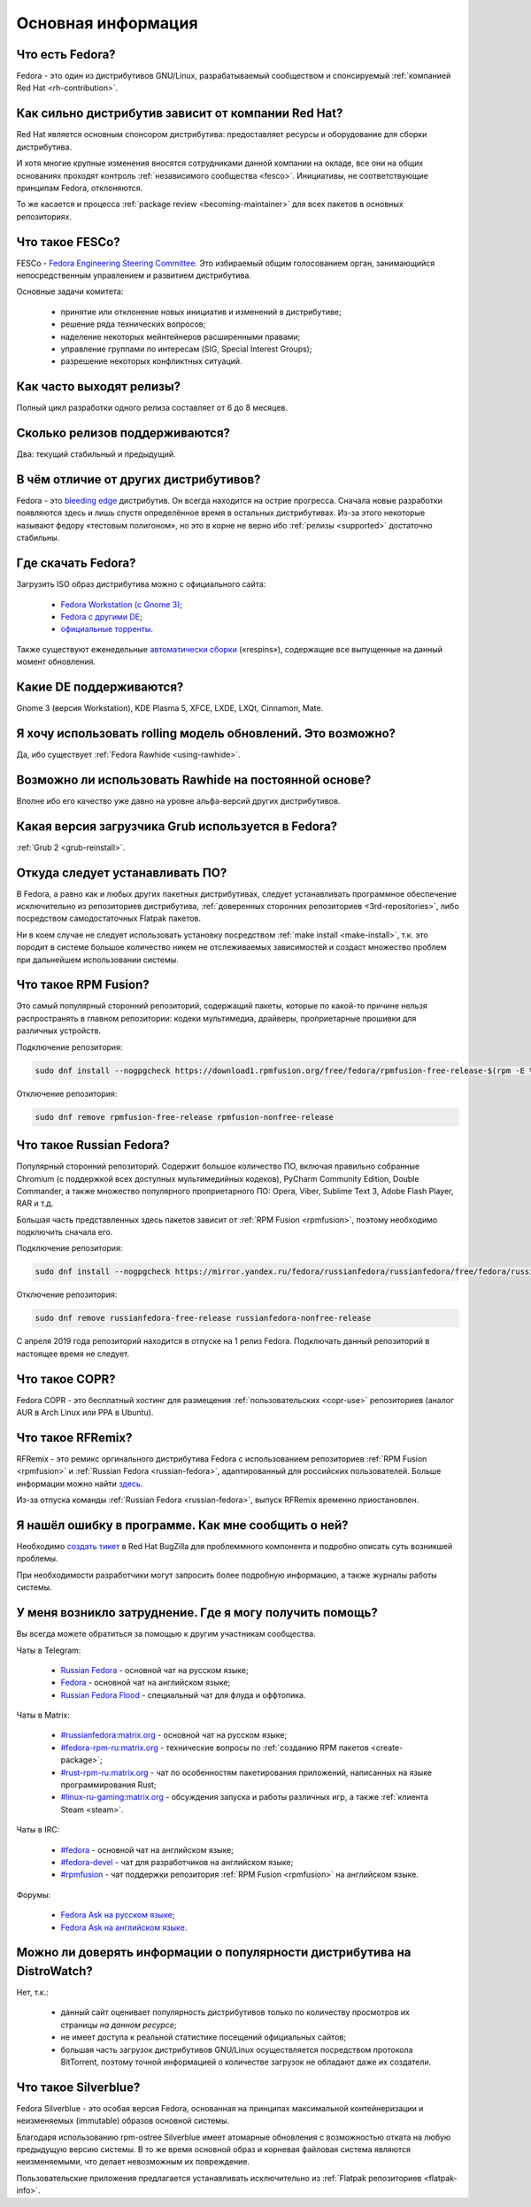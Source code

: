 .. Fedora-Faq-Ru (c) 2018 - 2019, EasyCoding Team and contributors
.. 
.. Fedora-Faq-Ru is licensed under a
.. Creative Commons Attribution-ShareAlike 4.0 International License.
.. 
.. You should have received a copy of the license along with this
.. work. If not, see <https://creativecommons.org/licenses/by-sa/4.0/>.
.. _generic:

*******************************
Основная информация
*******************************

.. index:: fedora, information
.. _what-is:

Что есть Fedora?
====================

Fedora - это один из дистрибутивов GNU/Linux, разрабатываемый сообществом и спонсируемый :ref:`компанией Red Hat <rh-contribution>`.

.. index:: fedora, red hat
.. _rh-contribution:

Как сильно дистрибутив зависит от компании Red Hat?
=======================================================

Red Hat является основным спонсором дистрибутива: предоставляет ресурсы и оборудование для сборки дистрибутива.

И хотя многие крупные изменения вносятся сотрудниками данной компании на окладе, все они на общих основаниях проходят контроль :ref:`независимого сообщества <fesco>`. Инициативы, не соответствующие принципам Fedora, отклоняются.

То же касается и процесса :ref:`package review <becoming-maintainer>` для всех пакетов в основных репозиториях.

.. index:: fedora, fesco
.. _fesco:

Что такое FESCo?
===================

FESCo - `Fedora Engineering Steering Committee <https://docs.fedoraproject.org/en-US/fesco/>`__. Это избираемый общим голосованием орган, занимающийся непосредственным управлением и развитием дистрибутива.

Основные задачи комитета:

  * принятие или отклонение новых инициатив и изменений в дистрибутиве;
  * решение ряда технических вопросов;
  * наделение некоторых мейнтейнеров расширенными правами;
  * управление группами по интересам (SIG, Special Interest Groups);
  * разрешение некоторых конфликтных ситуаций.

.. index:: releases, fedora
.. _releases:

Как часто выходят релизы?
============================

Полный цикл разработки одного релиза составляет от 6 до 8 месяцев.

.. index:: releases, fedora
.. _supported:

Сколько релизов поддерживаются?
==================================

Два: текущий стабильный и предыдущий.

.. index:: difference, fedora, bleeding edge, distribution
.. _differences:

В чём отличие от других дистрибутивов?
==========================================

Fedora - это `bleeding edge <https://en.wikipedia.org/wiki/Bleeding_edge_technology>`__ дистрибутив. Он всегда находится на острие прогресса. Сначала новые разработки появляются здесь и лишь спустя определённое время в остальных дистрибутивах. Из-за этого некоторые называют федору «тестовым полигоном», но это в корне не верно ибо :ref:`релизы <supported>` достаточно стабильны.

.. index:: fedora, download, iso, respins
.. _download:

Где скачать Fedora?
======================

Загрузить ISO образ дистрибутива можно с официального сайта:

  * `Fedora Workstation (с Gnome 3) <https://getfedora.org/ru/workstation/download/>`__;
  * `Fedora с другими DE <https://spins.fedoraproject.org/>`__;
  * `официальные торренты <https://torrents.fedoraproject.org/>`__.

Также существуют еженедельные `автоматически сборки <https://dl.fedoraproject.org/pub/alt/live-respins/>`__ («respins»), содержащие все выпущенные на данный момент обновления.

.. index:: de, desktop, environment
.. _de-supported:

Какие DE поддерживаются?
===========================

Gnome 3 (версия Workstation), KDE Plasma 5, XFCE, LXDE, LXQt, Cinnamon, Mate.

.. index:: releases, rolling, fedora, rawhide
.. _rolling-model:

Я хочу использовать rolling модель обновлений. Это возможно?
===============================================================

Да, ибо существует :ref:`Fedora Rawhide <using-rawhide>`.

.. index:: rawhide, rolling, fedora
.. _using-rawhide:

Возможно ли использовать Rawhide на постоянной основе?
=========================================================

Вполне ибо его качество уже давно на уровне альфа-версий других дистрибутивов.

.. index:: boot, grub, loader, boot
.. _grub-loader:

Какая версия загрузчика Grub используется в Fedora?
======================================================

:ref:`Grub 2 <grub-reinstall>`.

.. index:: repository, installation, software
.. _software-installation:

Откуда следует устанавливать ПО?
====================================

В Fedora, а равно как и любых других пакетных дистрибутивах, следует устанавливать программное обеспечение исключительно из репозиториев дистрибутива, :ref:`доверенных сторонних репозиториев <3rd-repositories>`, либо посредством самодостаточных Flatpak пакетов.

Ни в коем случае не следует использовать установку посредством :ref:`make install <make-install>`, т.к. это породит в системе большое количество никем не отслеживаемых зависимостей и создаст множество проблем при дальнейшем использовании системы.

.. index:: repository, rpmfusion, third-party
.. _rpmfusion:

Что такое RPM Fusion?
========================

Это самый популярный сторонний репозиторий, содержащий пакеты, которые по какой-то причине нельзя распространять в главном репозитории: кодеки мультимедиа, драйверы, проприетарные прошивки для различных устройств.

Подключение репозитория:

.. code-block:: text

    sudo dnf install --nogpgcheck https://download1.rpmfusion.org/free/fedora/rpmfusion-free-release-$(rpm -E %fedora).noarch.rpm https://download1.rpmfusion.org/nonfree/fedora/rpmfusion-nonfree-release-$(rpm -E %fedora).noarch.rpm

Отключение репозитория:

.. code-block:: text

    sudo dnf remove rpmfusion-free-release rpmfusion-nonfree-release

.. index:: repository, russianfedora, third-party
.. _russian-fedora:

Что такое Russian Fedora?
============================

Популярный сторонний репозиторий. Содержит большое количество ПО, включая правильно собранные Chromium (с поддержкой всех доступных мультимедийных кодеков), PyCharm Community Edition, Double Commander, а также множество популярного проприетарного ПО: Opera, Viber, Sublime Text 3, Adobe Flash Player, RAR и т.д.

Большая часть представленных здесь пакетов зависит от :ref:`RPM Fusion <rpmfusion>`, поэтому необходимо подключить сначала его.

Подключение репозитория:

.. code-block:: text

    sudo dnf install --nogpgcheck https://mirror.yandex.ru/fedora/russianfedora/russianfedora/free/fedora/russianfedora-free-release-stable.noarch.rpm https://mirror.yandex.ru/fedora/russianfedora/russianfedora/nonfree/fedora/russianfedora-nonfree-release-stable.noarch.rpm

Отключение репозитория:

.. code-block:: text

    sudo dnf remove russianfedora-free-release russianfedora-nonfree-release

С апреля 2019 года репозиторий находится в отпуске на 1 релиз Fedora. Подключать данный репозиторий в настоящее время не следует.

.. index:: repository, copr, overlay, third-party
.. _copr:

Что такое COPR?
==================

Fedora COPR - это бесплатный хостинг для размещения :ref:`пользовательских <copr-use>` репозиториев (аналог AUR в Arch Linux или PPA в Ubuntu).

.. index:: distribution, russianfedora, rfremix
.. _rfremix:

Что такое RFRemix?
======================

RFRemix - это ремикс оргинального дистрибутива Fedora с использованием репозиториев :ref:`RPM Fusion <rpmfusion>` и :ref:`Russian Fedora <russian-fedora>`, адаптированный для российских пользователей. Больше информации можно найти `здесь <https://ru.fedoracommunity.org/stories/rfremix/>`__.

Из-за отпуска команды :ref:`Russian Fedora <russian-fedora>`, выпуск RFRemix временно приостановлен.

.. index:: bug report, report, bug
.. _bug-report:

Я нашёл ошибку в программе. Как мне сообщить о ней?
======================================================

Необходимо `создать тикет <https://bugzilla.redhat.com/enter_bug.cgi?product=Fedora>`__ в Red Hat BugZilla для проблеммного компонента и подробно описать суть возникшей проблемы.

При необходимости разработчики могут запросить более подробную информацию, а также журналы работы системы.

.. index:: get help, telegram, irc, channels, chats, im, help
.. _get-help:

У меня возникло затруднение. Где я могу получить помощь?
=============================================================

Вы всегда можете обратиться за помощью к другим участникам сообщества.

Чаты в Telegram:

 * `Russian Fedora <https://t.me/russianfedora>`__ - основной чат на русском языке;
 * `Fedora <https://t.me/fedora>`__ - основной чат на английском языке;
 * `Russian Fedora Flood <https://t.me/russianfedora_flood>`__ - специальный чат для флуда и оффтопика.

Чаты в Matrix:

 * `#russianfedora:matrix.org <https://matrix.to/#/#russianfedora:matrix.org>`__ - основной чат на русском языке;
 * `#fedora-rpm-ru:matrix.org <https://matrix.to/#/#fedora-rpm-ru:matrix.org>`__ - технические вопросы по :ref:`созданию RPM пакетов <create-package>`;
 * `#rust-rpm-ru:matrix.org <https://matrix.to/#/#rust-rpm-ru:matrix.org>`__ - чат по особенностям пакетирования приложений, написанных на языке программирования Rust;
 * `#linux-ru-gaming:matrix.org <https://matrix.to/#/#linux-ru-gaming:matrix.org>`__ - обсуждения запуска и работы различных игр, а также :ref:`клиента Steam <steam>`.

Чаты в IRC:

 * `#fedora <https://webchat.freenode.net/?channels=#fedora>`__ - основной чат на английском языке;
 * `#fedora-devel <https://webchat.freenode.net/?channels=#fedora-devel>`__ - чат для разработчиков на английском языке;
 * `#rpmfusion <https://webchat.freenode.net/?channels=#rpmfusion>`__ - чат поддержки репозитория :ref:`RPM Fusion <rpmfusion>` на английском языке.

Форумы:

 * `Fedora Ask на русском языке <https://ask.fedoraproject.org/ru/questions/>`__;
 * `Fedora Ask на английском языке <https://ask.fedoraproject.org/en/questions/>`__.

.. index:: popularity, distribution, distrowatch
.. _distrowatch:

Можно ли доверять информации о популярности дистрибутива на DistroWatch?
============================================================================

Нет, т.к.:

 * данный сайт оценивает популярность дистрибутивов только по количеству просмотров их страницы *на данном ресурсе*;
 * не имеет доступа к реальной статистике посещений официальных сайтов;
 * большая часть загрузок дистрибутивов GNU/Linux осуществляется посредством протокола BitTorrent, поэтому точной информацией о количестве загрузок не обладают даже их создатели.

.. index:: fedora, silverblue
.. _silverblue:

Что такое Silverblue?
========================

Fedora Silverblue - это особая версия Fedora, основанная на принципах максимальной контейнеризации и неизменяемых (immutable) образов основной системы.

Благодаря использованию rpm-ostree Silverblue имеет атомарные обновления с возможностью отката на любую предыдущую версию системы. В то же время основной образ и корневая файловая система являются неизменяемыми, что делает невозможным их повреждение.

Пользовательские приложения предлагается устанавливать исключительно из :ref:`Flatpak репозиториев <flatpak-info>`.
